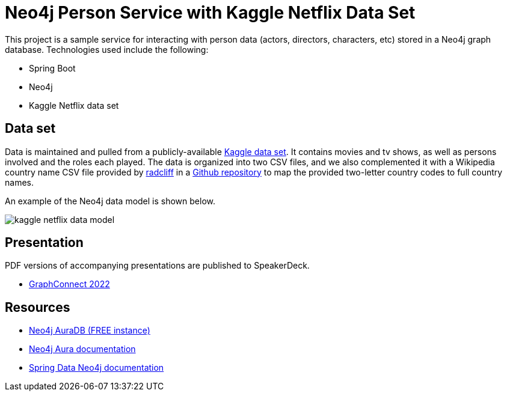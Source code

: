 = Neo4j Person Service with Kaggle Netflix Data Set

This project is a sample service for interacting with person data (actors, directors, characters, etc) stored in a Neo4j graph database. Technologies used include the following:

* Spring Boot
* Neo4j
* Kaggle Netflix data set

== Data set

Data is maintained and pulled from a publicly-available https://www.kaggle.com/datasets/victorsoeiro/netflix-tv-shows-and-movies[Kaggle data set^].
It contains movies and tv shows, as well as persons involved and the roles each played. The data is organized into two CSV files, and we also complemented it with a Wikipedia country name CSV file provided by https://gist.github.com/radcliff[radcliff^] in a https://gist.github.com/radcliff/f09c0f88344a7fcef373[Github repository^] to map the provided two-letter country codes to full country names.

An example of the Neo4j data model is shown below.

image::src/main/resources/kaggle-netflix-data-model.png[]

== Presentation

PDF versions of accompanying presentations are published to SpeakerDeck.

* https://speakerdeck.com/jmhreif/delegate-automate-dominate-putting-graph-tech-to-work-for-you-to-unlock-hidden-insights-and-opportunities[GraphConnect 2022^]

== Resources
* https://dev.neo4j.com/aura[Neo4j AuraDB (FREE instance)^]
* https://bit.ly/aura-docs[Neo4j Aura documentation^]
* https://bit.ly/sdn-docs[Spring Data Neo4j documentation^]